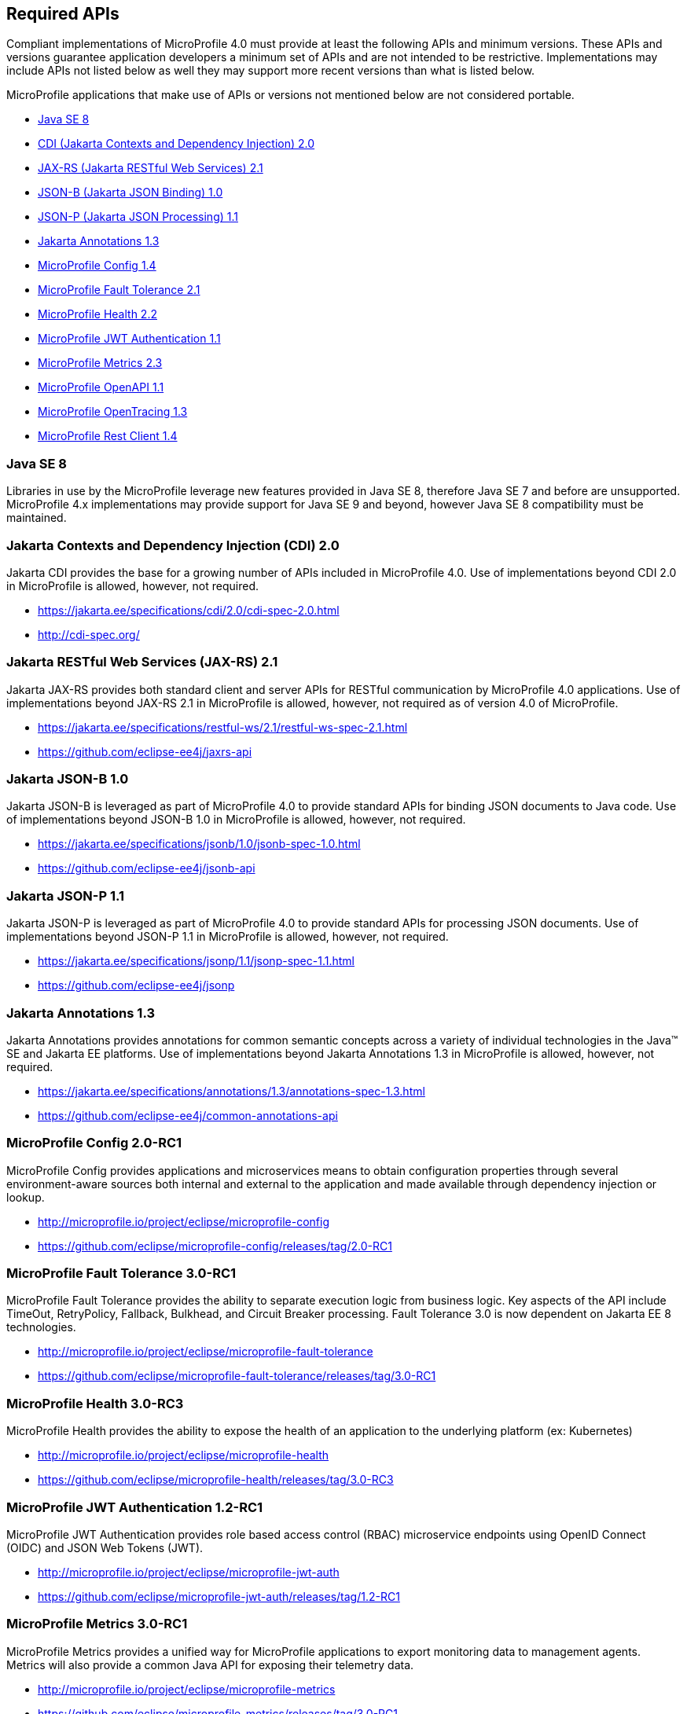 //
// Copyright (c) 2017-2020 Contributors to the Eclipse Foundation
//
// See the NOTICE file(s) distributed with this work for additional
// information regarding copyright ownership.
//
// Licensed under the Apache License, Version 2.0 (the "License");
// you may not use this file except in compliance with the License.
// You may obtain a copy of the License at
//
//     http://www.apache.org/licenses/LICENSE-2.0
//
// Unless required by applicable law or agreed to in writing, software
// distributed under the License is distributed on an "AS IS" BASIS,
// WITHOUT WARRANTIES OR CONDITIONS OF ANY KIND, either express or implied.
// See the License for the specific language governing permissions and
// limitations under the License.
//
// SPDX-License-Identifier: Apache-2.0

[[required-apis]]
== Required APIs

Compliant implementations of MicroProfile 4.0 must provide at least the following APIs and minimum versions.
These APIs and versions guarantee application developers a minimum set of APIs and are not intended to be restrictive.
Implementations may include APIs not listed below as well they may support more recent versions than what is listed below.

MicroProfile applications that make use of APIs or versions not mentioned below are not considered portable.

 - <<javase, Java SE 8>>
 - <<jakarta-cdi, CDI (Jakarta Contexts and Dependency Injection) 2.0>>
 - <<jakarta-jaxrs, JAX-RS (Jakarta RESTful Web Services) 2.1>>
 - <<jakarta-jsonb, JSON-B (Jakarta JSON Binding) 1.0>>
 - <<jakarta-jsonp, JSON-P (Jakarta JSON Processing) 1.1>>
 - <<jakarta-annotations, Jakarta Annotations 1.3>>
 - <<mp-config, MicroProfile Config 1.4>>
 - <<mp-fault-tolerance, MicroProfile Fault Tolerance 2.1>>
 - <<mp-health-check, MicroProfile Health 2.2>>
 - <<mp-jwt-auth, MicroProfile JWT Authentication 1.1>>
 - <<mp-metrics, MicroProfile Metrics 2.3>>
 - <<mp-openapi, MicroProfile OpenAPI 1.1>>
 - <<mp-opentracing, MicroProfile OpenTracing 1.3>>
 - <<mp-rest-client, MicroProfile Rest Client 1.4>>

[[javase]]
=== Java SE 8

Libraries in use by the MicroProfile leverage new features provided in Java SE 8, therefore Java SE 7 and before are unsupported.
MicroProfile 4.x implementations may provide support for Java SE 9 and beyond, however Java SE 8 compatibility must be maintained.

[[jakarta-cdi]]
=== Jakarta Contexts and Dependency Injection (CDI) 2.0

Jakarta CDI provides the base for a growing number of APIs included in MicroProfile 4.0.
Use of implementations beyond CDI 2.0 in MicroProfile is allowed, however, not required.

 - https://jakarta.ee/specifications/cdi/2.0/cdi-spec-2.0.html
 - http://cdi-spec.org/

[[jakarta-jaxrs]]
=== Jakarta RESTful Web Services (JAX-RS) 2.1

Jakarta JAX-RS provides both standard client and server APIs for RESTful communication by MicroProfile 4.0 applications.
Use of implementations beyond JAX-RS 2.1 in MicroProfile is allowed, however, not required as of version 4.0 of MicroProfile.

 - https://jakarta.ee/specifications/restful-ws/2.1/restful-ws-spec-2.1.html
 - https://github.com/eclipse-ee4j/jaxrs-api

[[jakarta-jsonb]]
=== Jakarta JSON-B 1.0

Jakarta JSON-B is leveraged as part of MicroProfile 4.0 to provide standard APIs for binding JSON documents to Java code.
Use of implementations beyond JSON-B 1.0 in MicroProfile is allowed, however, not required.

 - https://jakarta.ee/specifications/jsonb/1.0/jsonb-spec-1.0.html
 - https://github.com/eclipse-ee4j/jsonb-api

[[jakarta-jsonp]]
=== Jakarta JSON-P 1.1

Jakarta JSON-P is leveraged as part of MicroProfile 4.0 to provide standard APIs for processing JSON documents.
Use of implementations beyond JSON-P 1.1 in MicroProfile is allowed, however, not required.

 - https://jakarta.ee/specifications/jsonp/1.1/jsonp-spec-1.1.html
 - https://github.com/eclipse-ee4j/jsonp

[[jakarta-annotations]]
=== Jakarta Annotations 1.3

Jakarta Annotations provides annotations for common semantic concepts across a variety of individual technologies in the Java(TM) SE and Jakarta EE platforms.
Use of implementations beyond Jakarta Annotations 1.3 in MicroProfile is allowed, however, not required.

 - https://jakarta.ee/specifications/annotations/1.3/annotations-spec-1.3.html
 - https://github.com/eclipse-ee4j/common-annotations-api

[[mp-config]]
=== MicroProfile Config 2.0-RC1

MicroProfile Config provides applications and microservices means to obtain configuration properties through several environment-aware sources both internal and external to the application and made available through dependency injection or lookup.

 - http://microprofile.io/project/eclipse/microprofile-config
 - https://github.com/eclipse/microprofile-config/releases/tag/2.0-RC1

[[mp-fault-tolerance]]
=== MicroProfile Fault Tolerance 3.0-RC1

MicroProfile Fault Tolerance provides the ability to separate execution logic from business logic.
Key aspects of the API include TimeOut, RetryPolicy, Fallback, Bulkhead, and Circuit Breaker processing.
Fault Tolerance 3.0 is now dependent on Jakarta EE 8 technologies.

 - http://microprofile.io/project/eclipse/microprofile-fault-tolerance
 - https://github.com/eclipse/microprofile-fault-tolerance/releases/tag/3.0-RC1

[[mp-health-check]]
=== MicroProfile Health 3.0-RC3

MicroProfile Health provides the ability to expose the health of an application
to the underlying platform (ex: Kubernetes)

 - http://microprofile.io/project/eclipse/microprofile-health
 - https://github.com/eclipse/microprofile-health/releases/tag/3.0-RC3

[[mp-jwt-auth]]
=== MicroProfile JWT Authentication 1.2-RC1

MicroProfile JWT Authentication provides role based access control (RBAC) microservice endpoints using OpenID Connect (OIDC) and JSON Web Tokens (JWT).

 - http://microprofile.io/project/eclipse/microprofile-jwt-auth
 - https://github.com/eclipse/microprofile-jwt-auth/releases/tag/1.2-RC1

[[mp-metrics]]
=== MicroProfile Metrics 3.0-RC1

MicroProfile Metrics provides a unified way for MicroProfile applications to export monitoring data to management agents.
Metrics will also provide a common Java API for exposing their telemetry data.

 - http://microprofile.io/project/eclipse/microprofile-metrics
 - https://github.com/eclipse/microprofile-metrics/releases/tag/3.0-RC1

[[mp-open-api]]
=== MicroProfile OpenAPI 2.0-RC2

MicroProfile OpenAPI provides a unified Java API for the https://github.com/OAI/OpenAPI-Specification/blob/master/versions/3.0.0.md[OpenAPI v3 specification] that all application developers can use to expose their API documentation.

 - http://microprofile.io/project/eclipse/microprofile-open-api
 - https://github.com/eclipse/microprofile-open-api/releases/tag/2.0-RC2

[[mp-opentracing]]
=== MicroProfile OpenTracing 2.0-RC1

MicroProfile OpenTracing defines an API and associated behaviors that allow services to easily participate in a distributed tracing environment.

 - http://microprofile.io/project/eclipse/microprofile-opentracing
 - https://github.com/eclipse/microprofile-opentracing/releases/tag/2.0-RC1

[[mp-rest-client]]
=== MicroProfile Rest Client 2.0-RC2

MicroProfile Rest Client provides a type-safe approach for invoking RESTful services over HTTP.
The MicroProfile Rest Client builds upon the https://github.com/eclipse-ee4j/jaxrs-api[JAX-RS 2.1 APIs] for consistency and ease-of-use.

- http://microprofile.io/project/eclipse/microprofile-rest-client
- https://github.com/eclipse/microprofile-rest-client/releases/tag/2.0-RC2
